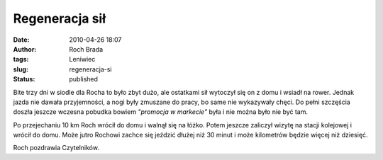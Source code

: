 Regeneracja sił
###############
:date: 2010-04-26 18:07
:author: Roch Brada
:tags: Leniwiec
:slug: regeneracja-si
:status: published

Bite trzy dni w siodle dla Rocha to było zbyt dużo, ale ostatkami sił wytoczył się on z domu i wsiadł na rower. Jednak jazda nie dawała przyjemności, a nogi były zmuszane do pracy, bo same nie wykazywały chęci. Do pełni szczęścia doszła jeszcze wczesna pobudka bowiem *"promocja w markecie"* była i nie można było nie być tam.

Po przejechaniu 10 km Roch wrócił do domu i walnął się na łóżko. Potem jeszcze zaliczył wizytę na stacji kolejowej i wrócił do domu. Może jutro Rochowi zachce się jeździć dłużej niż 30 minut i może kilometrów będzie więcej niż dziesięć.

Roch pozdrawia Czytelników.

.. raw:: html

   </p>
